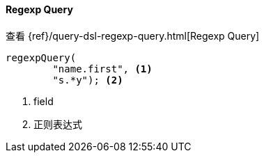 [[java-query-dsl-regexp-query]]
==== Regexp Query

查看 {ref}/query-dsl-regexp-query.html[Regexp Query]

["source","java"]
--------------------------------------------------
regexpQuery(
        "name.first", <1>
        "s.*y"); <2>
--------------------------------------------------
<1> field
<2> 正则表达式
